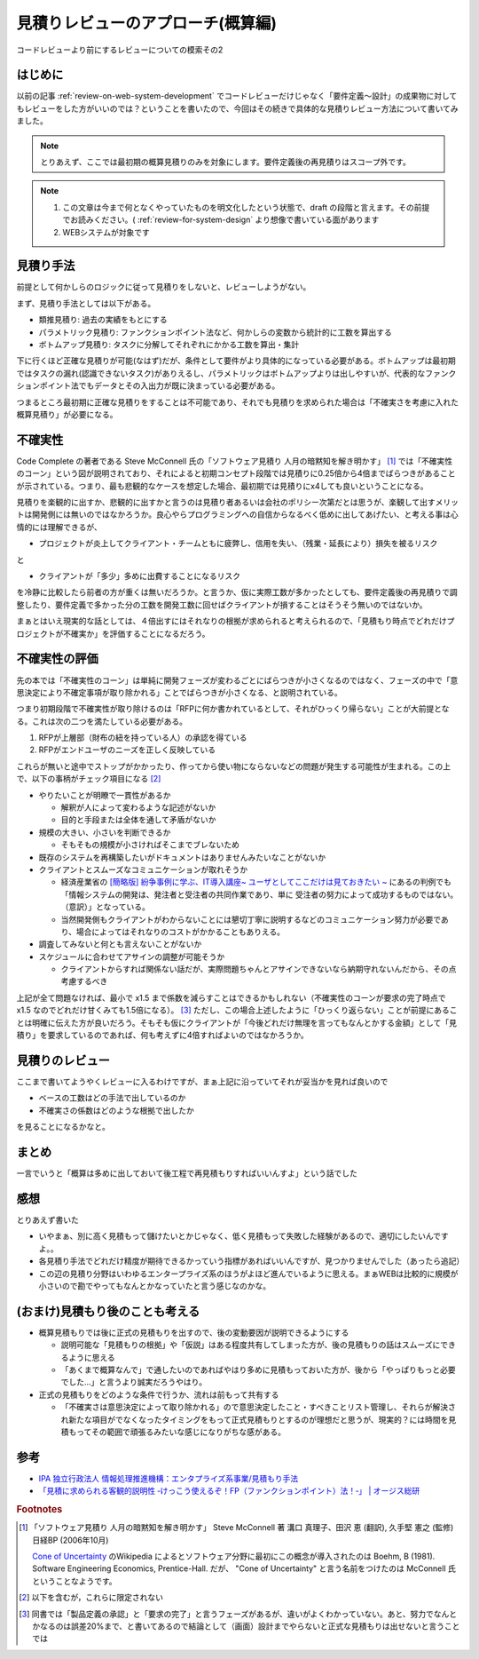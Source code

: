 .. post:: 2020-12-08
   :tags: 見積り, レビュー
   :category: Software Development Process

.. meta::
  :description: コードレビューより前にするレビューについての模索その2

======================================
見積りレビューのアプローチ(概算編)
======================================

コードレビューより前にするレビューについての模索その2

.. update:: 2020-12-09

  見積もりについて知りたかったら「ソフトウェア見積り 人月の暗黙知を解き明かす」 [1]_ を読もうね！と言う話な気がしてきました。

はじめに
==========

以前の記事 :ref:`review-on-web-system-development` でコードレビューだけじゃなく「要件定義〜設計」の成果物に対してもレビューをした方がいいのでは？ということを書いたので、今回はその続きで具体的な見積りレビュー方法について書いてみました。

.. note::

  とりあえず、ここでは最初期の概算見積りのみを対象にします。要件定義後の再見積りはスコープ外です。

.. note::

  1. この文章は今まで何となくやっていたものを明文化したという状態で、draft の段階と言えます。その前提でお読みください。( :ref:`review-for-system-design` より想像で書いている面があります
  2. WEBシステムが対象です

見積り手法
==============================

前提として何かしらのロジックに従って見積りをしないと、レビューしようがない。

まず、見積り手法としては以下がある。

* 類推見積り: 過去の実績をもとにする
* パラメトリック見積り: ファンクションポイント法など、何かしらの変数から統計的に工数を算出する
* ボトムアップ見積り:  タスクに分解してそれぞれにかかる工数を算出・集計

下に行くほど正確な見積りが可能(なはず)だが、条件として要件がより具体的になっている必要がある。ボトムアップは最初期ではタスクの漏れ(認識できないタスク)がありえるし、パラメトリックはボトムアップよりは出しやすいが、代表的なファンクションポイント法でもデータとその入出力が既に決まっている必要がある。

つまるところ最初期に正確な見積りをすることは不可能であり、それでも見積りを求められた場合は「不確実さを考慮に入れた概算見積り」が必要になる。

不確実性
============

Code Complete の著者である Steve McConnell 氏の「ソフトウェア見積り 人月の暗黙知を解き明かす」 [1]_ では「不確実性のコーン」という図が説明されており、それによると初期コンセプト段階では見積りに0.25倍から4倍までばらつきがあることが示されている。つまり、最も悲観的なケースを想定した場合、最初期では見積りにx4しても良いということになる。

見積りを楽観的に出すか、悲観的に出すかと言うのは見積り者あるいは会社のポリシー次第だとは思うが、楽観して出すメリットは開発側には無いのではなかろうか。良心やらプログラミングへの自信からなるべく低めに出してあげたい、と考える事は心情的には理解できるが、

* プロジェクトが炎上してクライアント・チームともに疲弊し、信用を失い、（残業・延長により）損失を被るリスク

と

* クライアントが「多少」多めに出費することになるリスク

を冷静に比較したら前者の方が重くは無いだろうか。と言うか、仮に実際工数が多かったとしても、要件定義後の再見積りで調整したり、要件定義で多かった分の工数を開発工数に回せばクライアントが損することはそうそう無いのではないか。

まぁとはいえ現実的な話としては、４倍出すにはそれなりの根拠が求められると考えられるので、「見積もり時点でどれだけプロジェクトが不確実か」を評価することになるだろう。

不確実性の評価
================

先の本では「不確実性のコーン」は単純に開発フェーズが変わるごとにばらつきが小さくなるのではなく、フェーズの中で「意思決定により不確定事項が取り除かれる」ことでばらつきが小さくなる、と説明されている。

つまり初期段階で不確実性が取り除けるのは「RFPに何か書かれているとして、それがひっくり帰らない」ことが大前提となる。これは次の二つを満たしている必要がある。

1. RFPが上層部（財布の紐を持っている人）の承認を得ている
2. RFPがエンドユーザのニーズを正しく反映している

これらが無いと途中でストップがかかったり、作ってから使い物にならないなどの問題が発生する可能性が生まれる。この上で、以下の事柄がチェック項目になる [2]_

* やりたいことが明瞭で一貫性があるか

  * 解釈が人によって変わるような記述がないか
  * 目的と手段または全体を通して矛盾がないか

* 規模の大きい、小さいを判断できるか

  * そもそもの規模が小さければそこまでブレないため

* 既存のシステムを再構築したいがドキュメントはありませんみたいなことがないか
* クライアントとスムーズなコミュニケーションが取れそうか

  * 経済産業省の `[簡略版] 紛争事例に学ぶ、IT導入講座~ ユーザとしてここだけは見ておきたい ~ <https://www.meti.go.jp/policy/digital_transformation/asset/meti-dx/20190131/course05.pdf>`_ にあるの判例でも「情報システムの開発は、発注者と受注者の共同作業であり、単に 受注者の努力によって成功するものではない。（意訳）」となっている。
  * 当然開発側もクライアントがわからないことには懇切丁寧に説明するなどのコミュニケーション努力が必要であり、場合によってはそれなりのコストがかかることもありえる。

* 調査してみないと何とも言えないことがないか
* スケジュールに合わせてアサインの調整が可能そうか

  * クライアントからすれば関係ない話だが、実際問題ちゃんとアサインできないなら納期守れないんだから、その点考慮するべき

上記が全て問題なければ、最小で x1.5 まで係数を減らすことはできるかもしれない（不確実性のコーンが要求の完了時点で x1.5 なのでどれだけ甘くみても1.5倍になる）。 [3]_ ただし、この場合上述したように「ひっくり返らない」ことが前提にあることは明確に伝えた方が良いだろう。そもそも仮にクライアントが「今後どれだけ無理を言ってもなんとかする金額」として「見積り」を要求しているのであれば、何も考えずに4倍すればよいのではなかろうか。


見積りのレビュー
===========================

ここまで書いてようやくレビューに入るわけですが、まぁ上記に沿っていてそれが妥当かを見れば良いので

* ベースの工数はどの手法で出しているのか
* 不確実さの係数はどのような根拠で出したか

を見ることになるかなと。

まとめ
=========

一言でいうと「概算は多めに出しておいて後工程で再見積もりすればいいんすよ」という話でした

感想
======

とりあえず書いた

* いやまぁ、別に高く見積もって儲けたいとかじゃなく、低く見積もって失敗した経験があるので、適切にしたいんですよ。。
* 各見積り手法でどれだけ精度が期待できるかっていう指標があればいいんですが、見つかりませんでした（あったら追記）
* この辺の見積り分野はいわゆるエンタープライズ系のほうがよほど進んでいるように思える。まぁWEBは比較的に規模が小さいので勘でやってもなんとかなっていたと言う感じなのかな。

(おまけ)見積もり後のことも考える
========================================

* 概算見積もりでは後に正式の見積もりを出すので、後の変動要因が説明できるようにする

  * 説明可能な「見積もりの根拠」や「仮説」はある程度共有してしまった方が、後の見積もりの話はスムーズにできるように思える
  * 「あくまで概算なんで」で通したいのであればやはり多めに見積もっておいた方が、後から「やっぱりもっと必要でした...」と言うより誠実だろうやはり。

* 正式の見積もりをどのような条件で行うか、流れは前もって共有する

  * 「不確実さは意思決定によって取り除かれる」ので意思決定したこと・すべきことリスト管理し、それらが解決され新たな項目がでなくなったタイミングをもって正式見積もりとするのが理想だと思うが、現実的？には時間を見積もってその範囲で頑張るみたいな感じになりがちな感がある。

参考
====

* `IPA 独立行政法人 情報処理推進機構：エンタプライズ系事業/見積もり手法 <https://www.ipa.go.jp/sec/std/ent01-c.html>`_
* `「見積に求められる客観的説明性 ‐けっこう使えるぞ！FP（ファンクションポイント）法！‐」 | オージス総研 <https://www.ogis-ri.co.jp/rad/webmaga/1237883_6728.html>`_

.. rubric:: Footnotes

.. [1] 「ソフトウェア見積り 人月の暗黙知を解き明かす」 Steve McConnell 著 溝口 真理子、田沢 恵 (翻訳), 久手堅 憲之 (監修)  日経BP (2006年10月)

       `Cone of Uncertainty <https://en.wikipedia.org/wiki/Cone_of_Uncertainty>`_ のWikipedia によるとソフトウェア分野に最初にこの概念が導入されたのは Boehm, B (1981). Software Engineering Economics, Prentice-Hall. だが、 "Cone of Uncertainty" と言う名前をつけたのは McConnell 氏ということなようです。

.. [2] 以下を含むが，これらに限定されない
.. [3] 同書では「製品定義の承認」と「要求の完了」と言うフェーズがあるが、違いがよくわかっていない。あと、努力でなんとかなるのは誤差20%まで、と書いてあるので結論として（画面）設計までやらないと正式な見積もりは出せないと言うことでは
